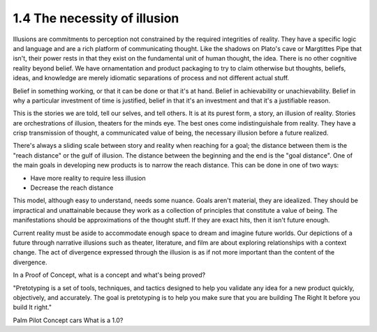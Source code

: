 1.4 The necessity of illusion
---------------------------

Illusions are commitments to perception not constrained by the required integrities of reality.
They have a specific logic and language and are a rich platform of communicating thought. Like the shadows on Plato's cave or Margtittes Pipe that isn't, their power rests in that they exist on the fundamental unit of human thought, the idea.
There is no other cognitive reality beyond belief. We have ornamentation and product packaging to try to claim otherwise but thoughts, beliefs, ideas, and knowledge are merely idiomatic separations of process and not different actual stuff.

Belief in something working, or that it can be done or that it's at hand. Belief in achievability or unachievability. Belief in why a particular investment of time is justified, belief in that it's an investment and that it's a justifiable reason.

This is the stories we are told, tell our selves, and tell others.  It is at its purest form, a story, an illusion of reality. Stories are orchestrations of illusion, theaters for the minds eye. The best ones come indistinguishale from reality. They have a crisp transmission of thought, a communicated value of being, the necessary illusion before a future realized.

There's always a sliding scale between story and reality when reaching for a goal; the distance between them is the "reach distance" or the gulf of illusion. The distance between the beginning and the end is the "goal distance". One of the main goals in developing new products is to narrow the reach distance. This can be done in one of two ways:

- Have more reality to require less illusion 

- Decrease the reach distance

This model, although easy to understand, needs some nuance. Goals aren't material, they are idealized. They should be impractical and unattainable because they work as a collection of principles that constitute a value of being.  The manifestations should be approximations of the thought stuff.  If they are exact hits, then it isn't future enough.

Current reality must be aside to accommodate enough space to dream and imagine future worlds. Our depictions of a future through narrative illusions such as theater, literature, and film are about exploring relationships with a context change.  The act of divergence expressed through the illusion is as if not more important than the content of the divergence.  

In a Proof of Concept, what is a concept and what's being proved?

"Pretotyping is a set of tools, techniques, and tactics designed to help you validate any idea for a new product quickly, objectively, and accurately. The goal is pretotyping is to help you make sure that you are building The Right It before you build It right."

Palm Pilot
Concept cars
What is a 1.0?

